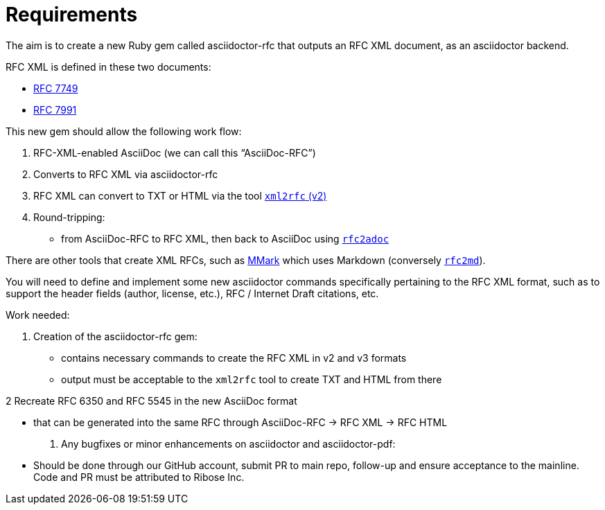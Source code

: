 = Requirements

The aim is to create a new Ruby gem called asciidoctor-rfc that outputs an RFC XML document, as an asciidoctor backend.

RFC XML is defined in these two documents:

* https://tools.ietf.org/html/rfc7749[RFC 7749]
* https://tools.ietf.org/html/rfc7991[RFC 7991]

This new gem should allow the following work flow:

1. RFC-XML-enabled AsciiDoc (we can call this "`AsciiDoc-RFC`")
2. Converts to RFC XML via asciidoctor-rfc
3. RFC XML can convert to TXT or HTML via the tool https://xml2rfc.tools.ietf.org/[`xml2rfc` (v2)]
4. Round-tripping:
** from AsciiDoc-RFC to RFC XML, then back to AsciiDoc using https://github.com/riboseinc/rfc2md[`rfc2adoc`]

There are other tools that create XML RFCs, such as https://github.com/miekg/mmark[MMark] which uses Markdown
(conversely https://github.com/riboseinc/rfc2md[`rfc2md`]).

You will need to define and implement some new asciidoctor commands specifically pertaining to the RFC XML format, such as to support the header fields (author, license, etc.), RFC / Internet Draft citations, etc.

Work needed:

1. Creation of the asciidoctor-rfc gem:

** contains necessary commands to create the RFC XML in v2 and v3 formats
** output must be acceptable to the `xml2rfc` tool to create TXT and HTML from there

2 Recreate RFC 6350 and RFC 5545 in the new AsciiDoc format

** that can be generated into the same RFC through AsciiDoc-RFC -> RFC XML -> RFC HTML

3. Any bugfixes or minor enhancements on asciidoctor and asciidoctor-pdf:

** Should be done through our GitHub account, submit PR to main repo, follow-up and ensure acceptance to the mainline. Code and PR must be attributed to Ribose Inc.